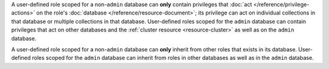 A user-defined role scoped for a non-``admin`` database can **only**
contain privileges that :doc:`act </reference/privilege-actions>` on
the role's :doc:`database </reference/resource-document>`; its
privilege can act on individual collections in that database or
multiple collections in that database. User-defined roles scoped for
the ``admin`` database can contain privileges that act on other
databases and the :ref:`cluster resource <resource-cluster>` as well as
on the ``admin`` database.

.. inherit-role

A user-defined role scoped for a non-``admin`` database can **only**
inherit from other roles that exists in its database. User-defined
roles scoped for the ``admin`` database can inherit from roles in other
databases as well as in the ``admin`` database.
